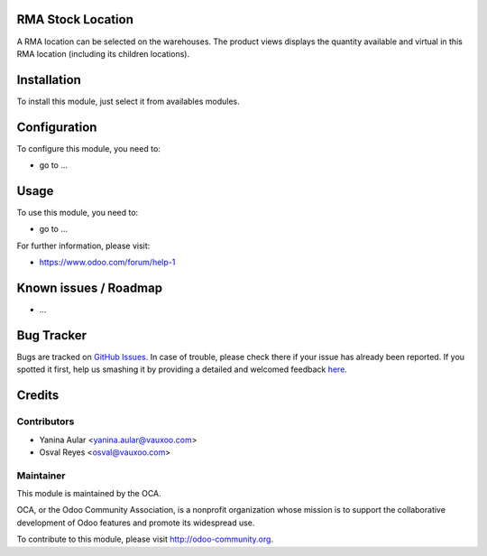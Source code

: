 .. image:: https://img.shields.io/badge/licence-AGPL--3-blue.svg
    :alt: License: AGPL-3

RMA Stock Location
==================

A RMA location can be selected on the warehouses.
The product views displays the quantity available and virtual in this
RMA location (including its children locations).


Installation
============

To install this module, just select it from availables modules.

Configuration
=============

To configure this module, you need to:

* go to ...

Usage
=====

To use this module, you need to:

* go to ...

.. image:: https://odoo-community.org/website/image/ir.attachment/5784_f2813bd/datas
   :alt: Try me on Runbot
   :target: https://runbot.odoo-community.org/runbot/8.0/145

For further information, please visit:

* https://www.odoo.com/forum/help-1

Known issues / Roadmap
======================

* ...

Bug Tracker
===========

Bugs are tracked on `GitHub Issues <https://github.com/OCA/rma/issues>`_.
In case of trouble, please check there if your issue has already been reported.
If you spotted it first, help us smashing it by providing a detailed and welcomed feedback
`here <https://github.com/OCA/rma/issues/new?body=module:%20crm_rma_stock_location%0Aversion:%208.0.1.0.0%0A%0A**Steps%20to%20reproduce**%0A-%20...%0A%0A**Current%20behavior**%0A%0A**Expected%20behavior**>`_.


Credits
=======

Contributors
------------

* Yanina Aular <yanina.aular@vauxoo.com>
* Osval Reyes <osval@vauxoo.com>

Maintainer
----------

.. image:: https://odoo-community.org/logo.png
   :alt: Odoo Community Association
   :target: https://odoo-community.org

This module is maintained by the OCA.

OCA, or the Odoo Community Association, is a nonprofit organization whose
mission is to support the collaborative development of Odoo features and
promote its widespread use.

To contribute to this module, please visit http://odoo-community.org.
